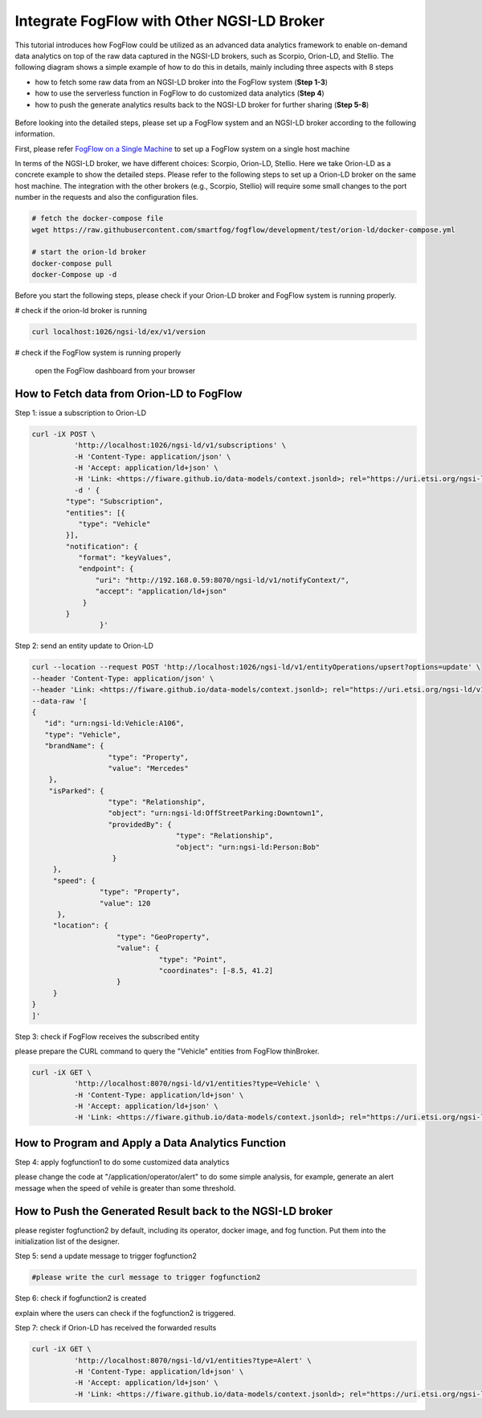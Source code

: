 *****************************************
Integrate FogFlow with Other NGSI-LD Broker
*****************************************


This tutorial introduces how FogFlow could be utilized as an advanced data analytics framework to enable on-demand data analytics
on top of the raw data captured in the NGSI-LD brokers, such as Scorpio, Orion-LD, and Stellio. 
The following diagram shows a simple example of how to do this in details, mainly including
three aspects with 8 steps

* how to fetch some raw data from an NGSI-LD broker into the FogFlow system (**Step 1-3**)
* how to use the serverless function in FogFlow to do customized data analytics (**Step 4**)
* how to push the generate analytics results back to the NGSI-LD broker for further sharing (**Step 5-8**)
 

.. figure:: figures/fogflow-ngsild-broker.png


Before looking into the detailed steps, please set up a FogFlow system and 
an NGSI-LD broker according to the following information. 

First, please refer  `FogFlow on a Single Machine`_ to set up a FogFlow system on a single host machine 

.. _`FogFlow on a Single Machine`: https://fogflow.readthedocs.io/en/latest/onepage.html

In terms of the NGSI-LD broker, we have different choices: Scorpio, Orion-LD, Stellio. 
Here we take Orion-LD as a concrete example to show the detailed steps. 
Please refer to the following steps to set up a Orion-LD broker on the same host machine. 
The integration with the other brokers (e.g., Scorpio, Stellio) will require some small changes to the port number 
in the requests and also the configuration files. 

.. code-block:: console

	# fetch the docker-compose file 
	wget https://raw.githubusercontent.com/smartfog/fogflow/development/test/orion-ld/docker-compose.yml
	
	# start the orion-ld broker
	docker-compose pull
	docker-Compose up -d 

Before you start the following steps, please check if your Orion-LD broker and FogFlow system is running properly. 

# check if the orion-ld broker is running

.. code-block:: console

	curl localhost:1026/ngsi-ld/ex/v1/version

# check if the FogFlow system is running properly
	
	open the FogFlow dashboard from your browser



How to Fetch data from Orion-LD to FogFlow 
================================================================


Step 1: issue a subscription to Orion-LD 


.. code-block:: console    

	curl -iX POST \
		  'http://localhost:1026/ngsi-ld/v1/subscriptions' \
		  -H 'Content-Type: application/json' \
		  -H 'Accept: application/ld+json' \
		  -H 'Link: <https://fiware.github.io/data-models/context.jsonld>; rel="https://uri.etsi.org/ngsi-ld/v1/ngsi-ld-core-context.jsonld"; type="application/ld+json"' \
		  -d ' {
             	"type": "Subscription",
             	"entities": [{
                   "type": "Vehicle"
             	}],
             	"notification": {
                   "format": "keyValues",
                   "endpoint": {
                       "uri": "http://192.168.0.59:8070/ngsi-ld/v1/notifyContext/",
                       "accept": "application/ld+json"
             	    }
            	}
 			}'


Step 2: send an entity update to Orion-LD 


.. code-block:: console    

	
	curl --location --request POST 'http://localhost:1026/ngsi-ld/v1/entityOperations/upsert?options=update' \
	--header 'Content-Type: application/json' \
	--header 'Link: <https://fiware.github.io/data-models/context.jsonld>; rel="https://uri.etsi.org/ngsi-ld/v1/ngsi-ld-core-context.jsonld"; type="application/ld+json"' \
	--data-raw '[
	{
	   "id": "urn:ngsi-ld:Vehicle:A106",
	   "type": "Vehicle",
	   "brandName": {
	                  "type": "Property",
	                  "value": "Mercedes"
	    },
	    "isParked": {
	                  "type": "Relationship",
	                  "object": "urn:ngsi-ld:OffStreetParking:Downtown1",
	                  "providedBy": {
	                                  "type": "Relationship",
	                                  "object": "urn:ngsi-ld:Person:Bob"
	                   }
	     },
	     "speed": {
	                "type": "Property",
	                "value": 120
	      },
	     "location": {
	                    "type": "GeoProperty",
	                    "value": {
	                              "type": "Point",
	                              "coordinates": [-8.5, 41.2]
	                    }
	     }
	}
	]'



Step 3: check if FogFlow receives the subscribed entity 


please prepare the CURL command to query the "Vehicle" entities from  FogFlow thinBroker. 


.. code-block:: console    

	curl -iX GET \
		  'http://localhost:8070/ngsi-ld/v1/entities?type=Vehicle' \
		  -H 'Content-Type: application/ld+json' \
		  -H 'Accept: application/ld+json' \
		  -H 'Link: <https://fiware.github.io/data-models/context.jsonld>; rel="https://uri.etsi.org/ngsi-ld/v1/ngsi-ld-core-context.jsonld"; type="application/ld+json"' 



How to Program and Apply a Data Analytics Function 
================================================================

Step 4: apply fogfunction1 to do some customized data analytics


please change the code at "/application/operator/alert" to do some simple analysis, 
for example, generate an alert message when the speed of vehile is greater than some threshold. 


How to Push the Generated Result back to the NGSI-LD broker 
=========================================================================

please register fogfunction2 by default, including its operator, docker image, and fog function. 
Put them into the initialization list of the designer. 


Step 5: send a update message to trigger fogfunction2


.. code-block:: console    

	#please write the curl message to trigger fogfunction2


Step 6: check if fogfunction2 is created


explain where the users can check if the fogfunction2 is triggered. 


Step 7: check if Orion-LD has received the forwarded results


.. code-block:: console    

	curl -iX GET \
		  'http://localhost:8070/ngsi-ld/v1/entities?type=Alert' \
		  -H 'Content-Type: application/ld+json' \
		  -H 'Accept: application/ld+json' \
		  -H 'Link: <https://fiware.github.io/data-models/context.jsonld>; rel="https://uri.etsi.org/ngsi-ld/v1/ngsi-ld-core-context.jsonld"; type="application/ld+json"' 

